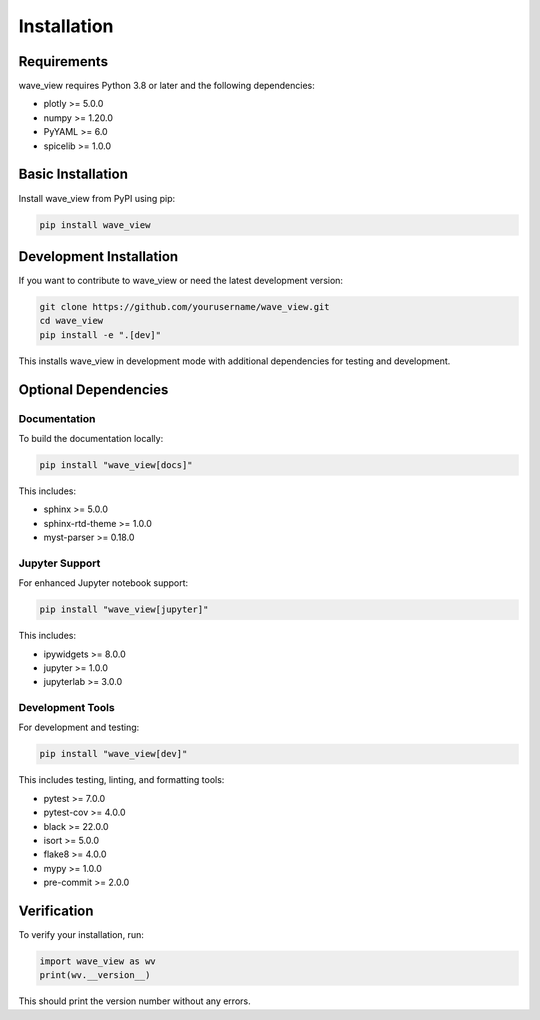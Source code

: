 Installation
============

Requirements
------------

wave_view requires Python 3.8 or later and the following dependencies:

* plotly >= 5.0.0
* numpy >= 1.20.0
* PyYAML >= 6.0
* spicelib >= 1.0.0

Basic Installation
------------------

Install wave_view from PyPI using pip:

.. code-block:: bash

   pip install wave_view

Development Installation
------------------------

If you want to contribute to wave_view or need the latest development version:

.. code-block:: bash

   git clone https://github.com/yourusername/wave_view.git
   cd wave_view
   pip install -e ".[dev]"

This installs wave_view in development mode with additional dependencies for testing and development.

Optional Dependencies
---------------------

Documentation
~~~~~~~~~~~~~

To build the documentation locally:

.. code-block:: bash

   pip install "wave_view[docs]"

This includes:

* sphinx >= 5.0.0
* sphinx-rtd-theme >= 1.0.0
* myst-parser >= 0.18.0

Jupyter Support
~~~~~~~~~~~~~~~

For enhanced Jupyter notebook support:

.. code-block:: bash

   pip install "wave_view[jupyter]"

This includes:

* ipywidgets >= 8.0.0
* jupyter >= 1.0.0
* jupyterlab >= 3.0.0

Development Tools
~~~~~~~~~~~~~~~~~

For development and testing:

.. code-block:: bash

   pip install "wave_view[dev]"

This includes testing, linting, and formatting tools:

* pytest >= 7.0.0
* pytest-cov >= 4.0.0
* black >= 22.0.0
* isort >= 5.0.0
* flake8 >= 4.0.0
* mypy >= 1.0.0
* pre-commit >= 2.0.0

Verification
------------

To verify your installation, run:

.. code-block:: python

   import wave_view as wv
   print(wv.__version__)

This should print the version number without any errors. 